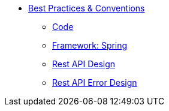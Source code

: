 * xref:beginner:conventions/index.adoc[Best Practices & Conventions]
** xref:beginner:conventions/code.adoc[Code]
** xref:beginner:conventions/framework-spring.adoc[Framework: Spring]
** xref:beginner:conventions/rest-api-design.adoc[Rest API Design]
** xref:beginner:conventions/rest-api-error-design.adoc[Rest API Error Design]
